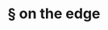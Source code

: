 #+OPTIONS: html-link-use-abs-url:nil html-postamble:t html-preamble:t
#+OPTIONS: html-scripts:nil html-style:nil html5-fancy:nil
#+OPTIONS: toc:0 num:nil ^:{}
#+HTML_CONTAINER: div
#+HTML_DOCTYPE: xhtml-strict
#+TITLE: § on the edge

  #+ATTR_HTML: :alt on the edge :title on the edge
  [[file:../../img/a/PA131440-orig.jpg][file:../../img/a/PA131440.jpg]]
